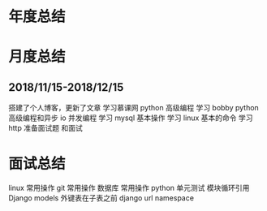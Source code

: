 * 年度总结
* 月度总结
** 2018/11/15-2018/12/15
搭建了个人博客，更新了文章
学习慕课网 python 高级编程
学习 bobby python 高级编程和异步 io 并发编程
学习 mysql 基本操作
学习 linux 基本的命令
学习 http
准备面试题 和面试
* 面试总结
linux 常用操作
git 常用操作
数据库 常用操作
python 单元测试 模块循环引用
Django models 外键表在子表之前
django url namespace
